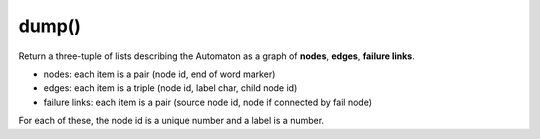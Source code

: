 dump()
----------------------------------------------------------------------

Return a three-tuple of lists describing the Automaton as a graph
of **nodes**, **edges**, **failure links**.

- nodes: each item is a pair (node id, end of word marker)
- edges: each item is a triple (node id, label char, child node id)
- failure links: each item is a pair (source node id, node if connected
  by fail node)

For each of these, the node id is a unique number and a label is
a number.
